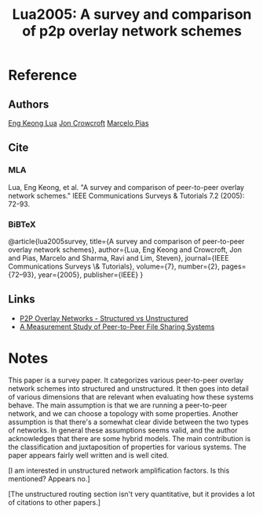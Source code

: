 #+TITLE: Lua2005: A survey and comparison of p2p overlay network schemes
#+ROAM_KEY: https://www.cl.cam.ac.uk/research/dtg/www/files/publications/public/mp431/ieee-survey.pdf
#+ROAM_TAGS: literature paper first-pass

* Reference
** Authors
[[file:20200620123718-eng_keong_lua.org][Eng Keong Lua]]
[[file:20200620123853-jon_crowcroft.org][Jon Crowcroft]]
[[file:20200620125359-marcelo_pias.org][Marcelo Pias]]
** Cite
*** MLA
Lua, Eng Keong, et al. "A survey and comparison of peer-to-peer overlay network
schemes." IEEE Communications Surveys & Tutorials 7.2 (2005): 72-93.
*** BiBTeX
@article{lua2005survey,
  title={A survey and comparison of peer-to-peer overlay network schemes},
  author={Lua, Eng Keong and Crowcroft, Jon and Pias, Marcelo and Sharma, Ravi and Lim, Steven},
  journal={IEEE Communications Surveys \& Tutorials},
  volume={7},
  number={2},
  pages={72--93},
  year={2005},
  publisher={IEEE}
}
** Links
- [[file:20200620122633-p2p_overlay_networks_structured_vs_unstructured.org][P2P Overlay Networks - Structured vs Unstructured]]
- [[file:20200620130142-a_measurement_study_of_peer_to_peer_file_sharing_systems.org][A Measurement Study of Peer-to-Peer File Sharing Systems]]
* Notes
This paper is a survey paper. It categorizes various peer-to-peer overlay
network schemes into structured and unstructured. It then goes into detail of
various dimensions that are relevant when evaluating how these systems behave.
The main assumption is that we are running a peer-to-peer network, and we can
choose a topology with some properties. Another assumption is that there's a
somewhat clear divide between the two types of networks. In general these
assumptions seems valid, and the author acknowledges that there are some hybrid
models. The main contribution is the classification and juxtaposition of
properties for various systems. The paper appears fairly well written and is
well cited.

[I am interested in unstructured network amplification factors. Is this
mentioned? Appears no.]

[The unstructured routing section isn't very quantitative, but it provides a lot
of citations to other papers.]
